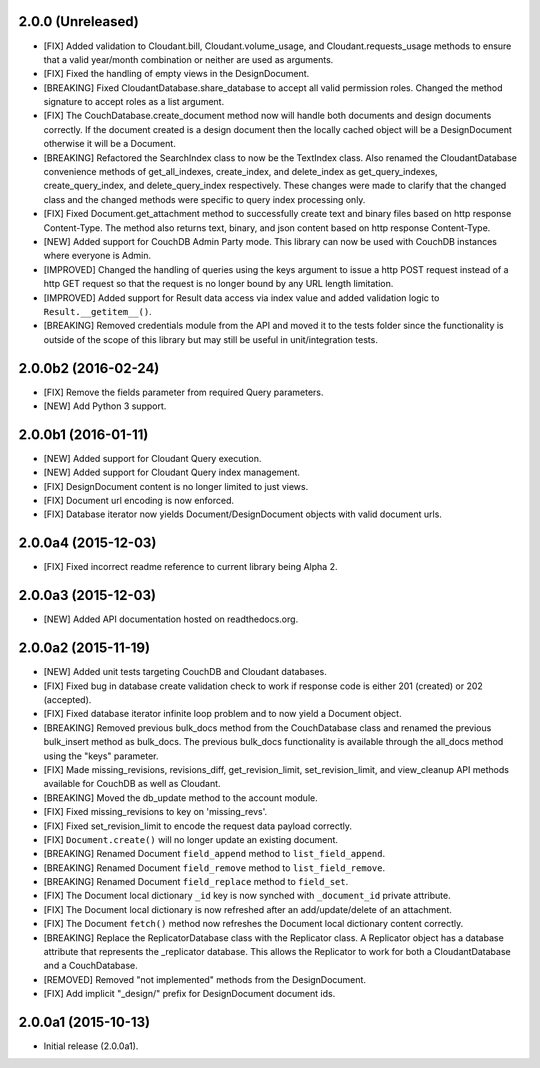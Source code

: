 2.0.0 (Unreleased)
==================
- [FIX] Added validation to Cloudant.bill, Cloudant.volume_usage, and Cloudant.requests_usage methods to ensure that a valid year/month combination or neither are used as arguments.
- [FIX] Fixed the handling of empty views in the DesignDocument.
- [BREAKING] Fixed CloudantDatabase.share_database to accept all valid permission roles.  Changed the method signature to accept roles as a list argument.
- [FIX] The CouchDatabase.create_document method now will handle both documents and design documents correctly.  If the document created is a design document then the locally cached object will be a DesignDocument otherwise it will be a Document.
- [BREAKING] Refactored the SearchIndex class to now be the TextIndex class.  Also renamed the CloudantDatabase convenience methods of get_all_indexes, create_index, and delete_index as get_query_indexes, create_query_index, and delete_query_index respectively.  These changes were made to clarify that the changed class and the changed methods were specific to query index processing only.
- [FIX] Fixed Document.get_attachment method to successfully create text and binary files based on http response Content-Type.  The method also returns text, binary, and json content based on http response Content-Type.
- [NEW] Added support for CouchDB Admin Party mode.  This library can now be used with CouchDB instances where everyone is Admin.
- [IMPROVED] Changed the handling of queries using the keys argument to issue a http POST request instead of a http GET request so that the request is no longer bound by any URL length limitation.
- [IMPROVED] Added support for Result data access via index value and added validation logic to ``Result.__getitem__()``.
- [BREAKING] Removed credentials module from the API and moved it to the tests folder since the functionality is outside of the scope of this library but may still be useful in unit/integration tests.

2.0.0b2 (2016-02-24)
====================
- [FIX] Remove the fields parameter from required Query parameters.
- [NEW] Add Python 3 support.

2.0.0b1 (2016-01-11)
====================

- [NEW] Added support for Cloudant Query execution.
- [NEW] Added support for Cloudant Query index management.
- [FIX] DesignDocument content is no longer limited to just views.
- [FIX] Document url encoding is now enforced.
- [FIX] Database iterator now yields Document/DesignDocument objects with valid document urls.

2.0.0a4 (2015-12-03)
====================

- [FIX] Fixed incorrect readme reference to current library being Alpha 2.

2.0.0a3 (2015-12-03)
====================

- [NEW] Added API documentation hosted on readthedocs.org.

2.0.0a2 (2015-11-19)
====================

- [NEW] Added unit tests targeting CouchDB and Cloudant databases.
- [FIX] Fixed bug in database create validation check to work if response code is either 201 (created) or 202 (accepted).
- [FIX] Fixed database iterator infinite loop problem and to now yield a Document object.
- [BREAKING] Removed previous bulk_docs method from the CouchDatabase class and renamed the previous bulk_insert method as bulk_docs.  The previous bulk_docs functionality is available through the all_docs method using the "keys" parameter.
- [FIX] Made missing_revisions, revisions_diff, get_revision_limit, set_revision_limit, and view_cleanup API methods available for CouchDB as well as Cloudant.
- [BREAKING] Moved the db_update method to the account module.
- [FIX] Fixed missing_revisions to key on 'missing_revs'.
- [FIX] Fixed set_revision_limit to encode the request data payload correctly.
- [FIX] ``Document.create()`` will no longer update an existing document.
- [BREAKING] Renamed Document ``field_append`` method to ``list_field_append``.
- [BREAKING] Renamed Document ``field_remove`` method to ``list_field_remove``.
- [BREAKING] Renamed Document ``field_replace`` method to ``field_set``.
- [FIX] The Document local dictionary ``_id`` key is now synched with ``_document_id`` private attribute.
- [FIX] The Document local dictionary is now refreshed after an add/update/delete of an attachment.
- [FIX] The Document ``fetch()`` method now refreshes the Document local dictionary content correctly.
- [BREAKING] Replace the ReplicatorDatabase class with the Replicator class.  A Replicator object has a database attribute that represents the _replicator database.  This allows the Replicator to work for both a CloudantDatabase and a CouchDatabase.
- [REMOVED] Removed "not implemented" methods from the DesignDocument.
- [FIX] Add implicit "_design/" prefix for DesignDocument document ids.

2.0.0a1 (2015-10-13)
====================

- Initial release (2.0.0a1).
